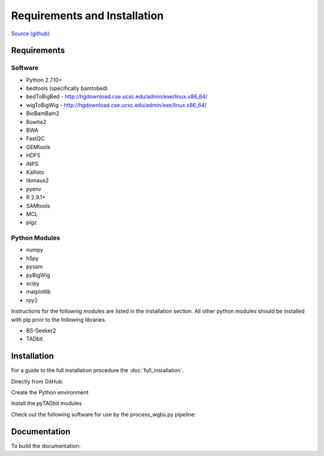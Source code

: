 .. See the NOTICE file distributed with this work for additional information
   regarding copyright ownership.

   Licensed under the Apache License, Version 2.0 (the "License");
   you may not use this file except in compliance with the License.
   You may obtain a copy of the License at

       http://www.apache.org/licenses/LICENSE-2.0

   Unless required by applicable law or agreed to in writing, software
   distributed under the License is distributed on an "AS IS" BASIS,
   WITHOUT WARRANTIES OR CONDITIONS OF ANY KIND, either express or implied.
   See the License for the specific language governing permissions and
   limitations under the License.

Requirements and Installation
=============================

`Source (github) <https://github.com/Multiscale-Genomics/mg-process-fastq>`_

Requirements
------------

Software
^^^^^^^^
- Python 2.7.10+
- bedtools (specifically bamtobed)
- bedToBigBed - http://hgdownload.cse.ucsc.edu/admin/exe/linux.x86_64/
- wigToBigWig - http://hgdownload.cse.ucsc.edu/admin/exe/linux.x86_64/
- BioBamBam2
- Bowtie2
- BWA
- FastQC
- GEMtools
- HDF5
- iNPS
- Kallisto
- libmaus2
- pyenv
- R 2.9.1+
- SAMtools
- MCL
- pigz

Python Modules
^^^^^^^^^^^^^^

- numpy
- h5py
- pysam
- pyBigWig
- scipy
- matplotlib
- rpy2

Instructions for the follownig modules are listed in the installation section.
All other python modules should be installed with pip prior to the following
libraries.

- BS-Seeker2
- TADbit

Installation
------------

For a guide to the full installation procedure the :doc:`full_installation`.

Directly from GitHub:

.. code-block:: none
   :linenos:

   cd ${HOME}/code

   git clone https://github.com/Multiscale-Genomics/mg-process-fastq.git

   cd mg-process-fastq

Create the Python environment

.. code-block:: none
   :linenos:

   pyenv-virtualenv 2.7.10 mg-process-fastq
   pip install --editable .

Install the pyTADbit modules

.. code-block:: none
   :linenos:

   cd ${HOME}/lib
   wget https://github.com/3DGenomes/tadbit/archive/master.zip -O tadbit.zip
   unzip tadbit.zip
   cd tadbit-master

   pyenv activate mg-process-fastq
   pip install .

Check out the following software for use by the process_wgbs.py pipeline:

.. code-block:: none
   :linenos:

   cd cd ${HOME}/lib
   gti clone https://github.com/BSSeeker/BSseeker2.git

   cd ${HOME}/code
   cd mg-process-fastq
   ln -s $code_root/bs_align bs_align
   ln -s $code_root/bs_index bs_index
   ln -s $code_root/bs_utils bs_utils

   cd cd ${HOME}/code/mg-process-fastq/tool
   ln -s $code_root/FilterReads.py FilterReads.py


Documentation
-------------
To build the documentation:

.. code-block:: none
   :linenos:

   pip install Sphinx
   pip install sphinx-autobuild
   cd docs
   make html
